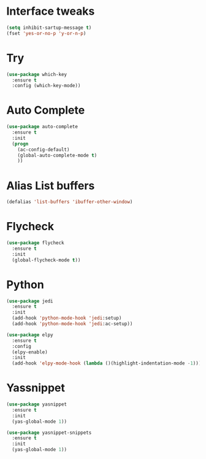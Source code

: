 #+STARTIP: overview
* Interface tweaks
#+BEGIN_SRC emacs-lisp
(setq inhibit-sartup-message t)
(fset 'yes-or-no-p 'y-or-n-p)
#+END_SRC

* Try
#+BEGIN_SRC emacs-lisp 
(use-package which-key
  :ensure t
  :config (which-key-mode))
#+END_SRC
* Auto Complete
#+BEGIN_SRC emacs-lisp 
(use-package auto-complete
  :ensure t
  :init
  (progn
    (ac-config-default)
    (global-auto-complete-mode t)
    ))
#+END_SRC

* Alias List buffers
#+BEGIN_SRC emacs-lisp
(defalias 'list-buffers 'ibuffer-other-window)
#+END_SRC

* Flycheck
#+BEGIN_SRC emacs-lisp
  (use-package flycheck
    :ensure t
    :init
    (global-flycheck-mode t))
#+END_SRC
* Python
#+BEGIN_SRC emacs-lisp
  (use-package jedi
    :ensure t
    :init
    (add-hook 'python-mode-hook 'jedi:setup)
    (add-hook 'python-mode-hook 'jedi:ac-setup))

  (use-package elpy
    :ensure t
    :config
    (elpy-enable)
	:init
	(add-hook 'elpy-mode-hook (lambda ()(highlight-indentation-mode -1))))
#+END_SRC
* Yassnippet
#+BEGIN_SRC emacs-lisp
  (use-package yasnippet
    :ensure t
    :init
    (yas-global-mode 1))

  (use-package yasnippet-snippets
    :ensure t
    :init
    (yas-global-mode 1))
#+END_SRC
